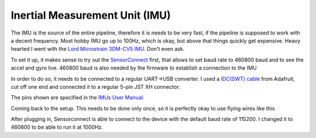 Inertial Measurement Unit (IMU)
===============================

The IMU is the source of the entire pipeline, therefore it is needs to be very fast, if the pipeline is supposed to work with a decent frequency. Most hobby  IMU go up to 100Hz, which is okay, but above that things quickly get expensive. Heavy hearted I went with the `Lord Microstrain 3DM-CV5 IMU <https://www.microstrain.com/inertial-sensors/3dm-cv5-10>`_. Don't even ask.

.. image:: /images/Lord_Microstrain_3DMCV5-IMU.png
	:width: 150
	:alt: Lord Microstrain 3DM-CV5-10
	:target: https://www.microstrain.com/inertial-sensors/3dm-cv5-10


To set it up, it makes sense to try out the `SensorConnect <https://www.microstrain.com/software/sensorconnect>`_ first, that allows to set baud rate to 460800 baud and to see the accel and gyro live. 460800 baud is also needed by the firmware to establish a connection to the IMU  

.. raw:: html
	
    <iframe width="560" height="315"  allow="fullscreen; autoplay" src="https://www.microstrain.com/sites/default/files/sconn_widgets_demo.mp4?autoplay=1" frameborder="0"></iframe>

.. raw:: html

    <div><video loop="loop" autoplay="autoplay" muted="muted" style="width:100%"><source src="/sites/default/files/sconn_widgets_demo.mp4" type="video/mp4"></video></div>


In order to do so, it needs to be connected to a regular UART->USB converter. I used a `IDC(SWT) cable <https://www.adafruit.com/product/1675>`_ from Adafruit, cut off one end and connected it to a regular 5-pin JST XH connector:

.. image:: /images/IMU_Cable_Layout.png
	:width: 700
	:alt: 2x5 pin 1.27mm IDC cable
	:target: https://www.adafruit.com/product/1675

The pins shown are specified in the  `IMUs User Manual <https://www.microstrain.com/sites/default/files/3dm-cv5-10_user_manual_8500-0074_1.pdf>`_.

.. image:: /images/3DM-CV5-10_Pin_layout.png
	:width: 700
	:alt: 3DM-CV5-10 User manual
	:target: https://www.microstrain.com/sites/default/files/3dm-cv5-10_user_manual_8500-0074_1.pdf

Coming back to the setup. This needs to be done only once, so it is perfectly okay to use flying wires like this

.. image:: /images/IMU_to_USB.png
	:width: 700
	:alt: FTDI Adapter to USB


After plugging in, Sensorconnect is able to connect to the device with the default baud rate of 115200. I changed it to 460800 to be able to run it at 1000Hz.


